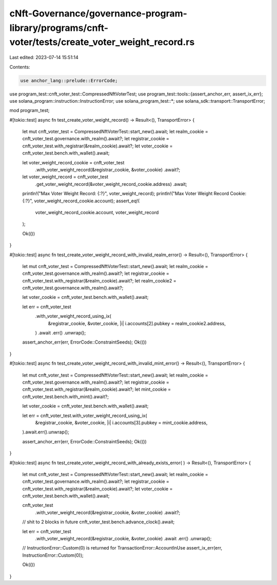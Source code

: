 cNft-Governance/governance-program-library/programs/cnft-voter/tests/create_voter_weight_record.rs
==================================================================================================

Last edited: 2023-07-14 15:51:14

Contents:

.. code-block:: rs

    use anchor_lang::prelude::ErrorCode;
use program_test::cnft_voter_test::CompressedNftVoterTest;
use program_test::tools::{assert_anchor_err, assert_ix_err};
use solana_program::instruction::InstructionError;
use solana_program_test::*;
use solana_sdk::transport::TransportError;

mod program_test;

#[tokio::test]
async fn test_create_voter_weight_record() -> Result<(), TransportError> {
    let mut cnft_voter_test = CompressedNftVoterTest::start_new().await;
    let realm_cookie = cnft_voter_test.governance.with_realm().await?;
    let registrar_cookie = cnft_voter_test.with_registrar(&realm_cookie).await?;
    let voter_cookie = cnft_voter_test.bench.with_wallet().await;

    let voter_weight_record_cookie = cnft_voter_test
        .with_voter_weight_record(&registrar_cookie, &voter_cookie)
        .await?;

    let voter_weight_record = cnft_voter_test
        .get_voter_weight_record(&voter_weight_record_cookie.address)
        .await;

    println!("Max Voter Weight Record: {:?}", voter_weight_record);
    println!("Max Voter Weight Record Cookie: {:?}", voter_weight_record_cookie.account);
    assert_eq!(
        voter_weight_record_cookie.account,
        voter_weight_record
    );

    Ok(())
}

#[tokio::test]
async fn test_create_voter_weight_record_with_invalid_realm_error() -> Result<(), TransportError> {
    let mut cnft_voter_test = CompressedNftVoterTest::start_new().await;
    let realm_cookie = cnft_voter_test.governance.with_realm().await?;
    let registrar_cookie = cnft_voter_test.with_registrar(&realm_cookie).await?;
    let realm_cookie2 = cnft_voter_test.governance.with_realm().await?;

    let voter_cookie = cnft_voter_test.bench.with_wallet().await;

    let err = cnft_voter_test
        .with_voter_weight_record_using_ix(
            &registrar_cookie,
            &voter_cookie,
            |i| i.accounts[2].pubkey = realm_cookie2.address,
        )
        .await
        .err()
        .unwrap();

    assert_anchor_err(err, ErrorCode::ConstraintSeeds);
    Ok(())
}

#[tokio::test]
async fn test_create_voter_weight_record_with_invalid_mint_error() -> Result<(), TransportError> {
    let mut cnft_voter_test = CompressedNftVoterTest::start_new().await;
    let realm_cookie = cnft_voter_test.governance.with_realm().await?;
    let registrar_cookie = cnft_voter_test.with_registrar(&realm_cookie).await?;
    let mint_cookie = cnft_voter_test.bench.with_mint().await?;

    let voter_cookie = cnft_voter_test.bench.with_wallet().await;

    let err = cnft_voter_test.with_voter_weight_record_using_ix(
        &registrar_cookie,
        &voter_cookie,
        |i| i.accounts[3].pubkey = mint_cookie.address,
    ).await.err().unwrap();

    assert_anchor_err(err, ErrorCode::ConstraintSeeds);
    Ok(())
}

#[tokio::test]
async fn test_create_voter_weight_record_with_already_exists_error(
) -> Result<(), TransportError> {
    let mut cnft_voter_test = CompressedNftVoterTest::start_new().await;
    let realm_cookie = cnft_voter_test.governance.with_realm().await?;
    let registrar_cookie = cnft_voter_test.with_registrar(&realm_cookie).await?;
    let voter_cookie = cnft_voter_test.bench.with_wallet().await;

    cnft_voter_test
        .with_voter_weight_record(&registrar_cookie, &voter_cookie)
        .await?;

    // shit to 2 blocks in future
    cnft_voter_test.bench.advance_clock().await;

    let err = cnft_voter_test
        .with_voter_weight_record(&registrar_cookie, &voter_cookie)
        .await
        .err()
        .unwrap();

    // InstructionError::Custom(0) is returned for TransactionError::AccountInUse
    assert_ix_err(err, InstructionError::Custom(0));

    Ok(())
}


